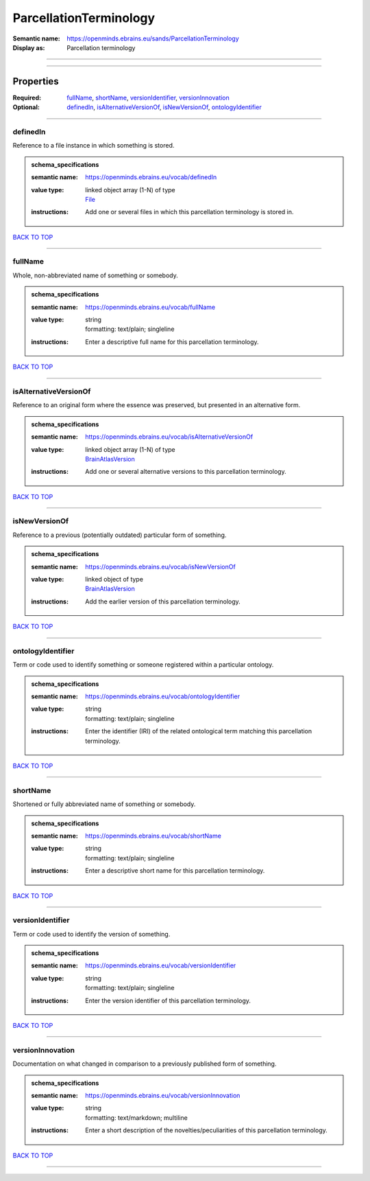 #######################
ParcellationTerminology
#######################

:Semantic name: https://openminds.ebrains.eu/sands/ParcellationTerminology

:Display as: Parcellation terminology


------------

------------

Properties
##########

:Required: `fullName <fullName_heading_>`_, `shortName <shortName_heading_>`_, `versionIdentifier <versionIdentifier_heading_>`_, `versionInnovation <versionInnovation_heading_>`_
:Optional: `definedIn <definedIn_heading_>`_, `isAlternativeVersionOf <isAlternativeVersionOf_heading_>`_, `isNewVersionOf <isNewVersionOf_heading_>`_, `ontologyIdentifier <ontologyIdentifier_heading_>`_

------------

.. _definedIn_heading:

*********
definedIn
*********

Reference to a file instance in which something is stored.

.. admonition:: schema_specifications

   :semantic name: https://openminds.ebrains.eu/vocab/definedIn
   :value type: | linked object array \(1-N\) of type
                | `File <https://openminds-documentation.readthedocs.io/en/v2.0/schema_specifications/core/data/file.html>`_
   :instructions: Add one or several files in which this parcellation terminology is stored in.

`BACK TO TOP <ParcellationTerminology_>`_

------------

.. _fullName_heading:

********
fullName
********

Whole, non-abbreviated name of something or somebody.

.. admonition:: schema_specifications

   :semantic name: https://openminds.ebrains.eu/vocab/fullName
   :value type: | string
                | formatting: text/plain; singleline
   :instructions: Enter a descriptive full name for this parcellation terminology.

`BACK TO TOP <ParcellationTerminology_>`_

------------

.. _isAlternativeVersionOf_heading:

**********************
isAlternativeVersionOf
**********************

Reference to an original form where the essence was preserved, but presented in an alternative form.

.. admonition:: schema_specifications

   :semantic name: https://openminds.ebrains.eu/vocab/isAlternativeVersionOf
   :value type: | linked object array \(1-N\) of type
                | `BrainAtlasVersion <https://openminds-documentation.readthedocs.io/en/v2.0/schema_specifications/SANDS/atlas/brainAtlasVersion.html>`_
   :instructions: Add one or several alternative versions to this parcellation terminology.

`BACK TO TOP <ParcellationTerminology_>`_

------------

.. _isNewVersionOf_heading:

**************
isNewVersionOf
**************

Reference to a previous (potentially outdated) particular form of something.

.. admonition:: schema_specifications

   :semantic name: https://openminds.ebrains.eu/vocab/isNewVersionOf
   :value type: | linked object of type
                | `BrainAtlasVersion <https://openminds-documentation.readthedocs.io/en/v2.0/schema_specifications/SANDS/atlas/brainAtlasVersion.html>`_
   :instructions: Add the earlier version of this parcellation terminology.

`BACK TO TOP <ParcellationTerminology_>`_

------------

.. _ontologyIdentifier_heading:

******************
ontologyIdentifier
******************

Term or code used to identify something or someone registered within a particular ontology.

.. admonition:: schema_specifications

   :semantic name: https://openminds.ebrains.eu/vocab/ontologyIdentifier
   :value type: | string
                | formatting: text/plain; singleline
   :instructions: Enter the identifier (IRI) of the related ontological term matching this parcellation terminology.

`BACK TO TOP <ParcellationTerminology_>`_

------------

.. _shortName_heading:

*********
shortName
*********

Shortened or fully abbreviated name of something or somebody.

.. admonition:: schema_specifications

   :semantic name: https://openminds.ebrains.eu/vocab/shortName
   :value type: | string
                | formatting: text/plain; singleline
   :instructions: Enter a descriptive short name for this parcellation terminology.

`BACK TO TOP <ParcellationTerminology_>`_

------------

.. _versionIdentifier_heading:

*****************
versionIdentifier
*****************

Term or code used to identify the version of something.

.. admonition:: schema_specifications

   :semantic name: https://openminds.ebrains.eu/vocab/versionIdentifier
   :value type: | string
                | formatting: text/plain; singleline
   :instructions: Enter the version identifier of this parcellation terminology.

`BACK TO TOP <ParcellationTerminology_>`_

------------

.. _versionInnovation_heading:

*****************
versionInnovation
*****************

Documentation on what changed in comparison to a previously published form of something.

.. admonition:: schema_specifications

   :semantic name: https://openminds.ebrains.eu/vocab/versionInnovation
   :value type: | string
                | formatting: text/markdown; multiline
   :instructions: Enter a short description of the novelties/peculiarities of this parcellation terminology.

`BACK TO TOP <ParcellationTerminology_>`_

------------

